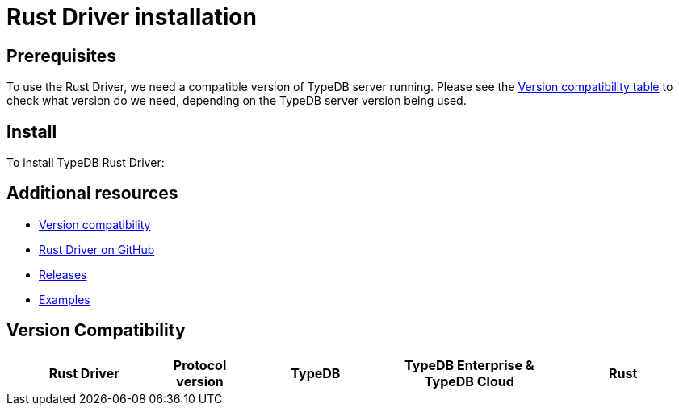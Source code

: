 = Rust Driver installation
:Summary: Installation guide for TypeDB Rust Driver.
:keywords: typedb, client, driver, rust, install, repository
:longTailKeywords: typedb rust client, typedb client rust, client rust, rust client
:pageTitle: Rust Driver installation

== Prerequisites

To use the Rust Driver, we need a compatible version of TypeDB server running. Please see the
xref:rust/rust-install.adoc#_version_compatibility[Version compatibility table] to check what version do we need,
depending on the TypeDB server version being used.

== Install

To install TypeDB Rust Driver:

== Additional resources

* xref:rust/rust-install.adoc#_version_compatibility[Version compatibility]
* https://github.com/vaticle/typedb-client-rust[Rust Driver on GitHub,window=_blank]
* https://github.com/vaticle/typedb-client-rust/releases[Releases,window=_blank]
* https://github.com/vaticle/typedb-driver-examples[Examples,window=_blank]

[#_version_compatibility]
== Version Compatibility

[cols="^.^2,^.^1,^.^2,^.^2,^.^2"]
|===
| Rust Driver | Protocol version | TypeDB | TypeDB Enterprise & TypeDB Cloud | Rust


|===
